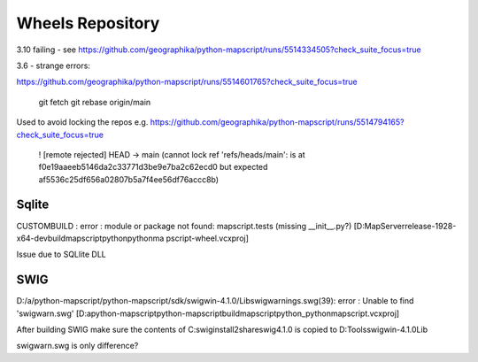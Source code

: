 Wheels Repository
=================

3.10 failing - see https://github.com/geographika/python-mapscript/runs/5514334505?check_suite_focus=true


3.6 - strange errors:

https://github.com/geographika/python-mapscript/runs/5514601765?check_suite_focus=true




          git fetch
          git rebase origin/main
          
Used to avoid locking the repos e.g. https://github.com/geographika/python-mapscript/runs/5514794165?check_suite_focus=true

 ! [remote rejected] HEAD -> main (cannot lock ref 'refs/heads/main': is at f0e19aaeeb5146da2c33771d3be9e7ba2c62ecd0 but expected af5536c25df656a02807b5a7f4ee56df76accc8b)
 

Sqlite
------

CUSTOMBUILD : error : module or package not found: mapscript.tests (missing __init__.py?) [D:\MapServer\release-1928-x64-dev\build\mapscript\python\pythonma
pscript-wheel.vcxproj]

Issue due to SQLlite DLL

SWIG
----

D:/a/python-mapscript/python-mapscript/sdk/swigwin-4.1.0/Lib\swigwarnings.swg(39): error : Unable to find 'swigwarn.swg' [D:\a\python-mapscript\python-mapscript\build\mapscript\python\_pythonmapscript.vcxproj]

After building SWIG make sure the contents of C:\swig\install2\share\swig\4.1.0 is copied to D:\Tools\swigwin-4.1.0\Lib

swigwarn.swg is only difference?